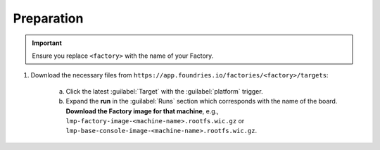 Preparation
-----------

.. important::
   Ensure you replace ``<factory>`` with the name of your Factory.

#. Download the necessary files from ``https://app.foundries.io/factories/<factory>/targets``:

     a. Click the latest :guilabel:`Target` with the :guilabel:`platform` trigger.

     b. Expand the **run** in the :guilabel:`Runs` section which corresponds with the name of the board.
        **Download the Factory image for that machine**, e.g., ``lmp-factory-image-<machine-name>.rootfs.wic.gz`` or ``lmp-base-console-image-<machine-name>.rootfs.wic.gz``.

